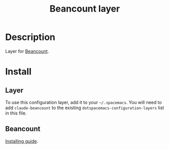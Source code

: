 #+TITLE: Beancount layer

* Table of Contents                                       :TOC_5_gh:noexport:
- [[#description][Description]]
- [[#install][Install]]
  - [[#layer][Layer]]
  - [[#beancount][Beancount]]

* Description
Layer for [[http://furius.ca/beancount/][Beancount]].

* Install
** Layer
To use this configuration layer, add it to your =~/.spacemacs=. You will need to
add =claude-beancount= to the existing =dotspacemacs-configuration-layers= list in this
file.
** Beancount
[[http://furius.ca/beancount/doc/install][Installing guide]].
